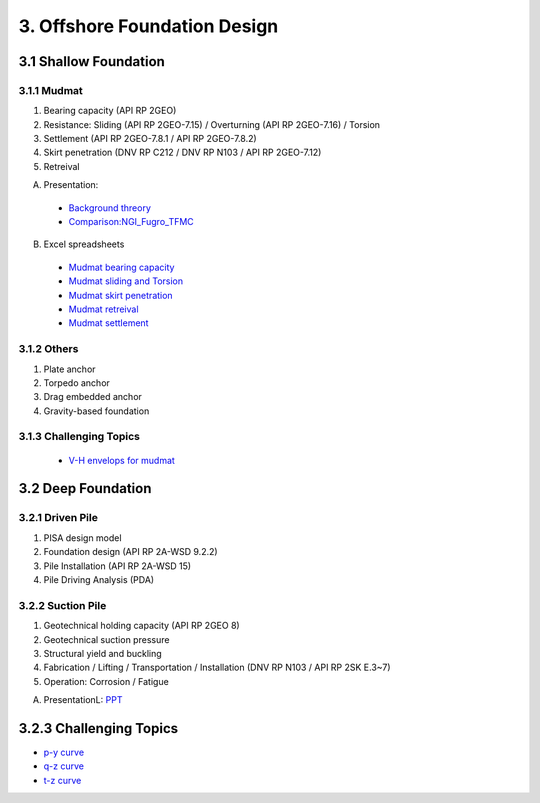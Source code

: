 3. Offshore Foundation Design
==============================

3.1 Shallow Foundation
----------------------

3.1.1 Mudmat
................

1. Bearing capacity (API RP 2GEO)
2. Resistance: Sliding (API RP 2GEO-7.15) / Overturning (API RP 2GEO-7.16) / Torsion
3. Settlement (API RP 2GEO-7.8.1 / API RP 2GEO-7.8.2)
4. Skirt penetration (DNV RP C212 / DNV RP N103 / API RP 2GEO-7.12)
5. Retreival

A. Presentation: 

  - `Background threory <https://bp365-my.sharepoint.com/:p:/r/personal/jung_sohn_bp_com/Documents/bp_Areas/_GeoSohn/3.1.-Shallow_Foundation(23Feb24).pptx?d=wef67f2ce02934dea9e5e7ad0329de0a7&csf=1&web=1&e=sPpUkq>`_
  - `Comparison:NGI_Fugro_TFMC <https://bp365-my.sharepoint.com/:p:/g/personal/jung_sohn_bp_com/EZ_hYJ4Aq5VAp-CFKEIJyBEBS_UU26llxnfRCU3C_Sapig?e=8zH1Oa>`_

B. Excel spreadsheets

  - `Mudmat bearing capacity <https://bp365-my.sharepoint.com/:x:/r/personal/jung_sohn_bp_com/Documents/bp_Areas/_GeoSohn/3.1.1.1-Mudmat_Bearing_Capacity(22Feb24).xlsx?d=w6f34c2f22235494d8bfe25fd4a7ea1e3&csf=1&web=1&e=LIrwRz>`_
  - `Mudmat sliding and Torsion <https://>`_
  - `Mudmat skirt penetration <https://>`_
  - `Mudmat retreival <https://>`_
  - `Mudmat settlement <https://>`_

3.1.2 Others
..............

1. Plate anchor
2. Torpedo anchor
3. Drag embedded anchor
4. Gravity-based foundation

3.1.3 Challenging Topics
.........................

  - `V-H envelops for mudmat <https://github.com/jrson11/GeoSohn/blob/main/docs/source/zzz.md>`_

3.2 Deep Foundation
----------------------

3.2.1 Driven Pile
...................

1. PISA design model
2. Foundation design (API RP 2A-WSD 9.2.2)
3. Pile Installation (API RP 2A-WSD 15)
4. Pile Driving Analysis (PDA)



3.2.2 Suction Pile
...................

1. Geotechnical holding capacity (API RP 2GEO 8)
2. Geotechnical suction pressure
3. Structural yield and buckling
4. Fabrication / Lifting / Transportation / Installation (DNV RP N103 / API RP 2SK E.3~7)
5. Operation: Corrosion / Fatigue

A. PresentationL: `PPT <https://bp365-my.sharepoint.com/:p:/r/personal/jung_sohn_bp_com/Documents/bp_Areas/_GeoSohn/3.2-Deep_Foundation(02Jan24).pptx?d=wac9ab0e835254a738bd4197ba84e442e&csf=1&web=1&e=TXGLbl>`_

3.2.3 Challenging Topics
--------------------------

- `p-y curve <https://github.com/jrson11/GeoSohn/blob/main/docs/source/3_1-pu_curve.md>`_
- `q-z curve <https://github.com/jrson11/GeoSohn/blob/main/docs/source/3_2-qz_curve.md>`_
- `t-z curve <https://github.com/jrson11/GeoSohn/blob/main/docs/source/3_3-tz_curve.md>`_



